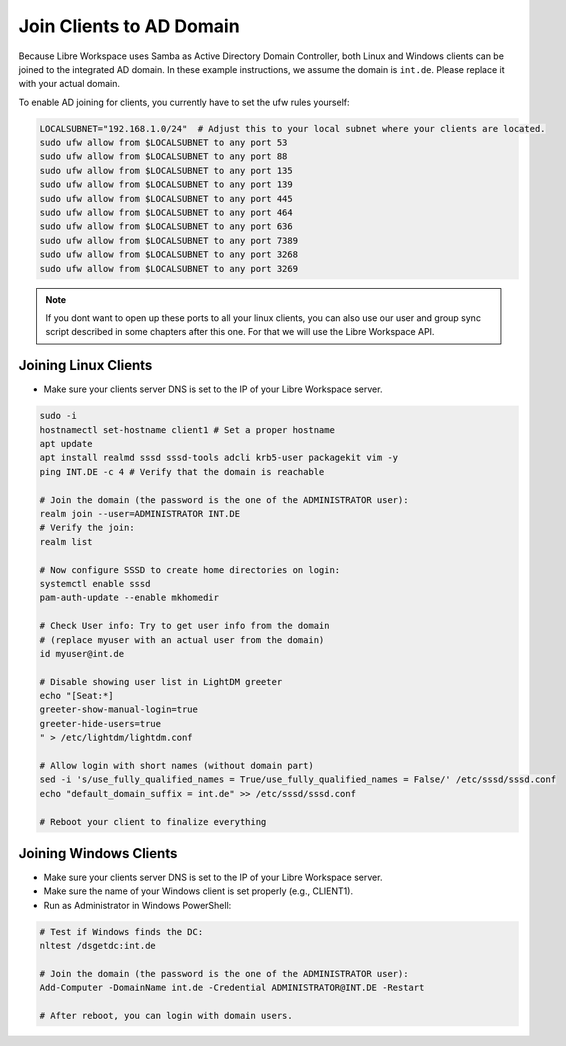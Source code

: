 *************************
Join Clients to AD Domain
*************************

Because Libre Workspace uses Samba as Active Directory Domain Controller, both Linux and Windows clients can be joined to the integrated AD domain.
In these example instructions, we assume the domain is ``int.de``. Please replace it with your actual domain.

To enable AD joining for clients, you currently have to set the ufw rules yourself:

.. code-block:: bash

    LOCALSUBNET="192.168.1.0/24"  # Adjust this to your local subnet where your clients are located.
    sudo ufw allow from $LOCALSUBNET to any port 53
    sudo ufw allow from $LOCALSUBNET to any port 88
    sudo ufw allow from $LOCALSUBNET to any port 135
    sudo ufw allow from $LOCALSUBNET to any port 139
    sudo ufw allow from $LOCALSUBNET to any port 445
    sudo ufw allow from $LOCALSUBNET to any port 464
    sudo ufw allow from $LOCALSUBNET to any port 636
    sudo ufw allow from $LOCALSUBNET to any port 7389
    sudo ufw allow from $LOCALSUBNET to any port 3268
    sudo ufw allow from $LOCALSUBNET to any port 3269


.. note:: If you dont want to open up these ports to all your linux clients, you can also use our user and group sync script described in some chapters after this one. For that we will use the Libre Workspace API.


Joining Linux Clients
=====================

- Make sure your clients server DNS is set to the IP of your Libre Workspace server.

.. code-block:: bash

    sudo -i
    hostnamectl set-hostname client1 # Set a proper hostname
    apt update
    apt install realmd sssd sssd-tools adcli krb5-user packagekit vim -y
    ping INT.DE -c 4 # Verify that the domain is reachable

    # Join the domain (the password is the one of the ADMINISTRATOR user):
    realm join --user=ADMINISTRATOR INT.DE
    # Verify the join:
    realm list

    # Now configure SSSD to create home directories on login:
    systemctl enable sssd
    pam-auth-update --enable mkhomedir

    # Check User info: Try to get user info from the domain
    # (replace myuser with an actual user from the domain)
    id myuser@int.de

    # Disable showing user list in LightDM greeter
    echo "[Seat:*]
    greeter-show-manual-login=true
    greeter-hide-users=true
    " > /etc/lightdm/lightdm.conf
    
    # Allow login with short names (without domain part)
    sed -i 's/use_fully_qualified_names = True/use_fully_qualified_names = False/' /etc/sssd/sssd.conf
    echo "default_domain_suffix = int.de" >> /etc/sssd/sssd.conf

    # Reboot your client to finalize everything


Joining Windows Clients
=======================

- Make sure your clients server DNS is set to the IP of your Libre Workspace server.
- Make sure the name of your Windows client is set properly (e.g., CLIENT1).
- Run as Administrator in Windows PowerShell:

.. code-block:: powershell

    # Test if Windows finds the DC:
    nltest /dsgetdc:int.de

    # Join the domain (the password is the one of the ADMINISTRATOR user):
    Add-Computer -DomainName int.de -Credential ADMINISTRATOR@INT.DE -Restart

    # After reboot, you can login with domain users.
